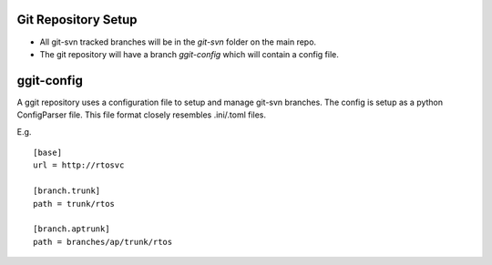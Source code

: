 

Git Repository Setup
====================

* All git-svn tracked branches will be in the *git-svn* folder on the main repo.
* The git repository will have a branch *ggit-config* which will contain a config file.


ggit-config
===========

A ggit repository uses a configuration file to setup and manage git-svn branches.
The config is setup as a python ConfigParser file.
This file format closely resembles .ini/.toml files.


E.g. ::
    
    [base]
    url = http://rtosvc

    [branch.trunk]
    path = trunk/rtos

    [branch.aptrunk]
    path = branches/ap/trunk/rtos

